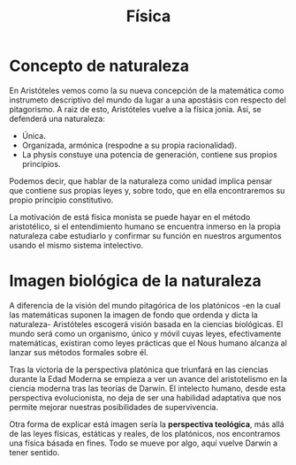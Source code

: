 :PROPERTIES:
:ID:       D8B8F5BB-98FA-4098-9A11-367F5C1FAB31
:END:
#+title: Física

* Concepto de naturaleza

En Aristóteles vemos como la su nueva concepción de la matemática como instrumeto descriptivo del mundo da lugar a una apostásis con respecto del pitagorismo. A raiz de esto, Aristóteles vuelve a la física jonia. Así, se defenderá una naturaleza:
- Única.
- Organizada, armónica (respodne a su propia racionalidad).
- La physis constuye una potencia de generación, contiene sus propios principios.


Podemos decir, que hablar de la naturaleza como unidad implica pensar que contiene sus propias leyes y, sobre todo, que en ella encontraremos su propio principio constitutivo.

La motivación de está física monista se puede hayar en el método aristotélico, si el entendimiento humano se encuentra inmerso en la propia naturaleza cabe estudiarlo y confirmar su función en nuestros argumentos usando el mismo sistema intelectivo.


* Imagen biológica de la naturaleza

A diferencia de la visión del mundo pitagórica de los platónicos -en la cual las matemáticas suponen la imagen de fondo que ordenda y dicta la naturaleza- Aristóteles escogerá visión basada en la ciencias biológicas. El mundo será como un organismo, único y móvil cuyas leyes, efectivamente matemáticas, existiran como leyes prácticas que el Nous humano alcanza al lanzar sus métodos formales sobre él.

Tras la victoria de la perspectiva platónica que triunfará en las ciencias durante la Edad Moderna se empieza a ver un avance del aristotelismo en la ciencia moderna tras las teorías de Darwin. El intelecto humano, desde esta perspectiva evolucionista, no deja de ser una habilidad adaptativa que nos permite mejorar nuestras posibilidades de supervivencia.

Otra forma de explicar está imagen sería la *perspectiva teológica*, más allá de las leyes físicas, estáticas y reales, de los platónicos, nos encontramos una física básada en fines. Todo se mueve por algo, aquí vuelve Darwin a tener sentido.
